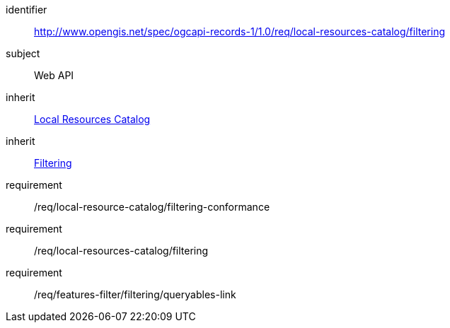 [[rc_local-resources-catalog_filtering]]

//[cols="1,4",width="90%"]
//|===
//2+|*Requirements Class*
//2+|http://www.opengis.net/spec/ogcapi-records-1/1.0/req/local-resources-catalog/filtering
//|Target type |Web API
//|Dependency |<<rc_local-resources-catalog,Local Resources Catalog>>
//|Dependency |<<rc_filtering,Filtering>>
//|===


[requirements_class]
====
[%metadata]
identifier:: http://www.opengis.net/spec/ogcapi-records-1/1.0/req/local-resources-catalog/filtering
subject:: Web API
inherit:: <<rc_local-resources-catalog,Local Resources Catalog>>
inherit:: <<rc_filtering,Filtering>>
requirement:: /req/local-resource-catalog/filtering-conformance
requirement:: /req/local-resources-catalog/filtering
requirement:: /req/features-filter/filtering/queryables-link
====